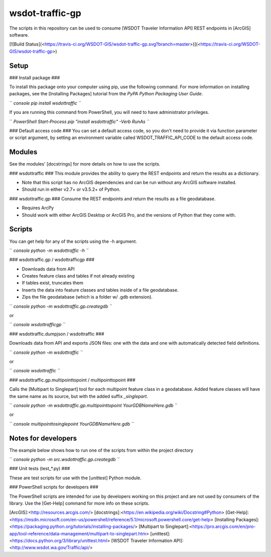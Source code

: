 wsdot-traffic-gp
================

The scripts in this repository can be used to consume \[WSDOT Traveler
Information API\] REST endpoints in \[ArcGIS\] software.

\[!\[Build
Status\](<https://travis-ci.org/WSDOT-GIS/wsdot-traffic-gp.svg?branch=master>)\](<https://travis-ci.org/WSDOT-GIS/wsdot-traffic-gp>)

Setup
-----

\#\#\# Install package \#\#\#

To install this package onto your computer using pip, use the following
command. For more information on installing packages, see the
\[Installing Packages\] tutorial from the *PyPA Python Packaging User
Guide*.

`` `console pip install wsdottraffic ``\`

If you are running this command from PowerShell, you will need to have
administrator privileges.

`` `PowerShell Start-Process pip "install wsdottraffic" -Verb RunAs ``\`

\#\#\# Default access code \#\#\# You can set a default access code, so
you don't need to provide it via function parameter or script argument,
by setting an environment variable called WSDOT\_TRAFFIC\_API\_CODE to
the default access code.

Modules
-------

See the modules' \[docstrings\] for more details on how to use the
scripts.

\#\#\# wsdottraffic \#\#\# This module provides the ability to query the
REST endpoints and return the results as a dictionary.

-   Note that this script has no ArcGIS dependencies and can be run
    without any ArcGIS software installed.
-   Should run in either v2.7+ or v3.5.2+ of Python.

\#\#\# wsdottraffic.gp \#\#\# Consume the REST endpoints and return the
results as a file geodatabase.

-   Requires ArcPy
-   Should work with either ArcGIS Desktop or ArcGIS Pro, and the
    versions of Python that they come with.

Scripts
-------

You can get help for any of the scripts using the -h argument.

`` `console python -m wsdottraffic -h ``\`

\#\#\# wsdottraffic.gp / wsdottrafficgp \#\#\#

-   Downloads data from API
-   Creates feature class and tables if not already existing
-   If tables exist, truncates them
-   Inserts the data into feature classes and tables inside of a file
    geodatabase.
-   Zips the file geodatabase (which is a folder w/ .gdb extension).

`` `console python -m wsdottraffic.gp.creategdb ``\`

or

`` `console wsdottrafficgp ``\`

\#\#\# wsdottraffic.dumpjson / wsdottraffic \#\#\#

Downloads data from API and exports JSON files: one with the data and
one with automatically detected field definitions.

`` `console python -m wsdottraffic ``\`

or

`` `console wsdottraffic ``\`

\#\#\# wsdottraffic.gp.multipointtopoint / multipointtopoint \#\#\#

Calls the \[Multipart to Singlepart\] tool for each multipoint feature
class in a geodatabase. Added feature classes will have the same name as
its source, but with the added suffix *\_singlepart*.

`` `console python -m wsdottraffic.gp.multipointtopoint YourGDBNameHere.gdb ``\`

or

`` `console multipointtosinglepoint YourGDBNameHere.gdb ``\`

Notes for developers
--------------------

The example below shows how to run one of the scripts from within the
project directory

`` `console python -m src.wsdottraffic.gp.creategdb ``\`

\#\#\# Unit tests (test\_\*.py) \#\#\#

These are test scripts for use with the \[unittest\] Python module.

\#\#\# PowerShell scripts for developers \#\#\#

The PowerShell scripts are intended for use by developers working on
this project and are not used by consumers of the library. Use the
\[Get-Help\] command for more info on these scripts.

\[ArcGIS\]:<http://resources.arcgis.com/>
\[docstrings\]:<https://en.wikipedia.org/wiki/Docstring#Python>
\[Get-Help\]:<https://msdn.microsoft.com/en-us/powershell/reference/5.1/microsoft.powershell.core/get-help>
\[Installing
Packages\]:<https://packaging.python.org/tutorials/installing-packages/>
\[Multipart to
Singlepart\]:<https://pro.arcgis.com/en/pro-app/tool-reference/data-management/multipart-to-singlepart.htm>
\[unittest\]:<https://docs.python.org/3/library/unittest.html> \[WSDOT
Traveler Information API\]:<http://www.wsdot.wa.gov/Traffic/api/>
